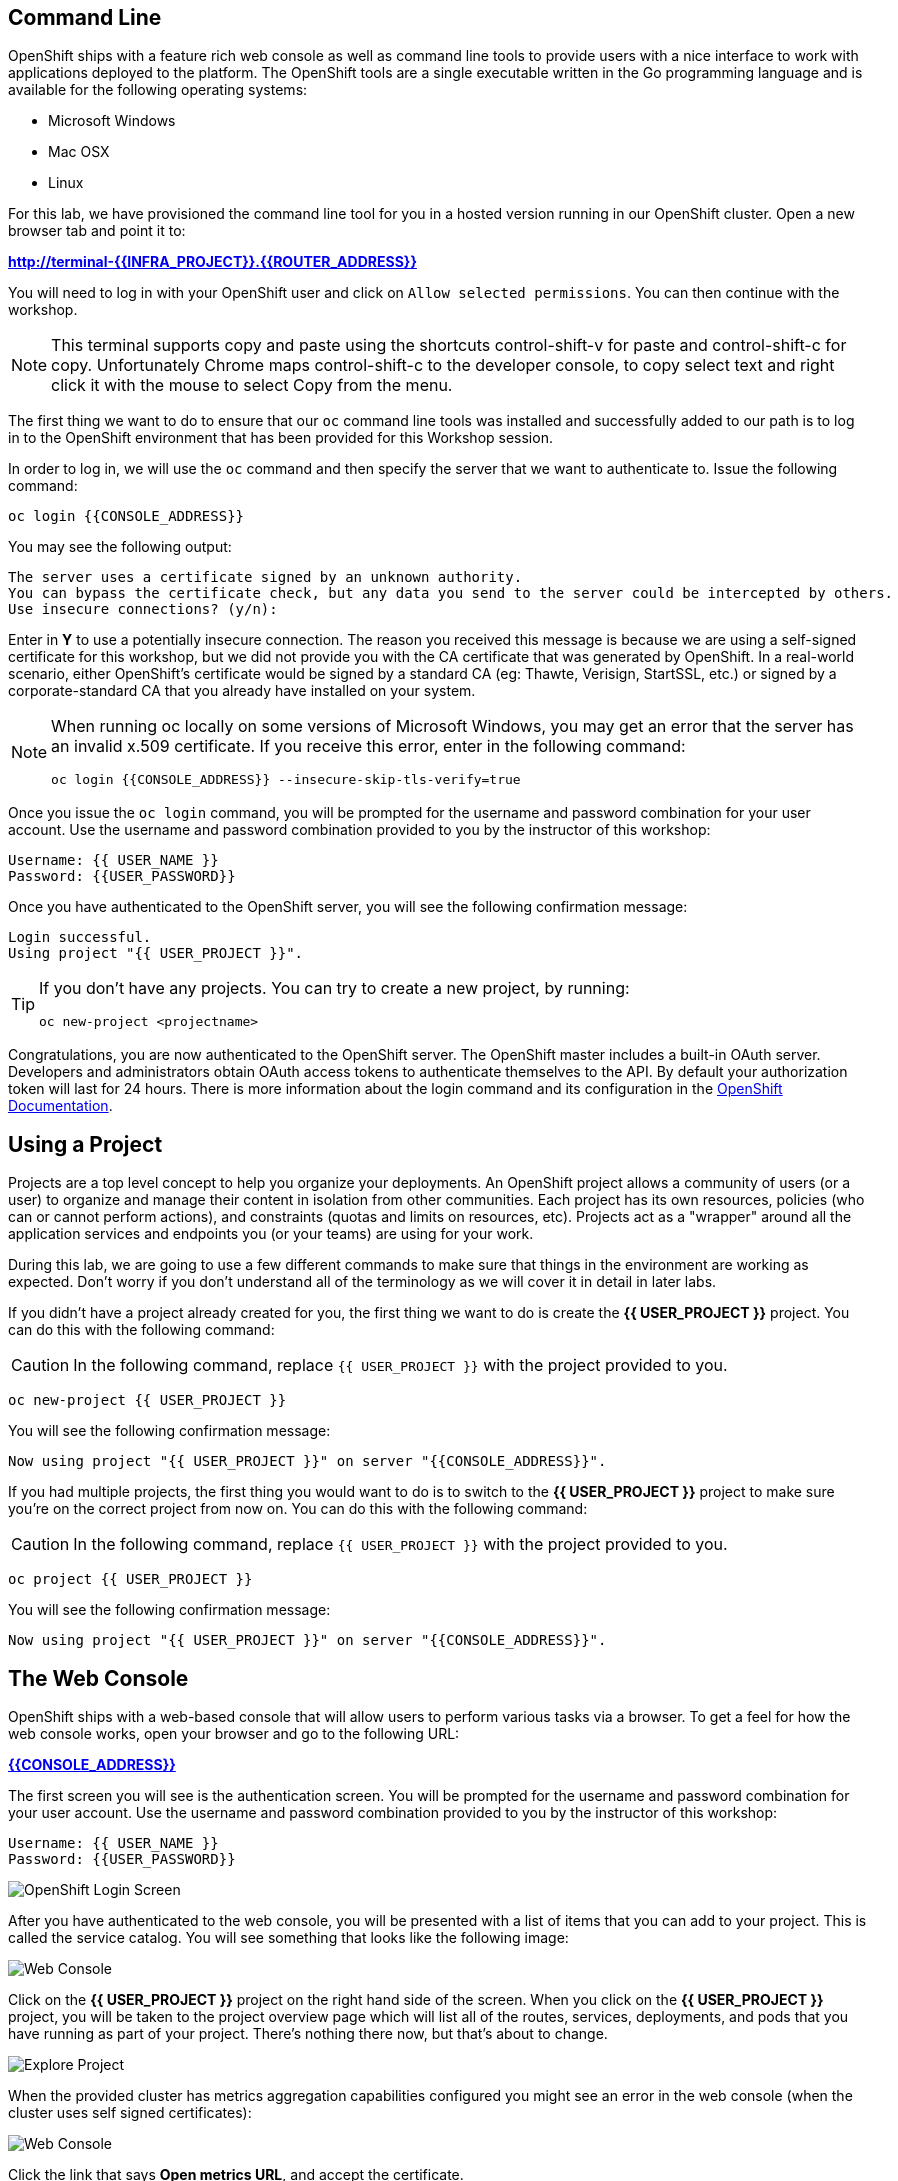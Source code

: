 == Command Line

OpenShift ships with a feature rich web console as well as command line tools
to provide users with a nice interface to work with applications deployed to the
platform.  The OpenShift tools are a single executable written in the Go
programming language and is available for the following operating systems:

- Microsoft Windows
- Mac OSX
- Linux

For this lab, we have provisioned the command line tool for you in a hosted version running in our OpenShift cluster. Open a new browser tab and point it to:

*link:http://terminal-{{INFRA_PROJECT}}.{{ROUTER_ADDRESS}}[^]*

You will need to log in with your OpenShift user and click on `Allow selected permissions`. You can then continue with the workshop.

[NOTE]
====
This terminal supports copy and paste using the shortcuts control-shift-v for paste and control-shift-c for copy.
Unfortunately Chrome maps control-shift-c to the developer console, to copy select text and right click it with the mouse to select Copy from the menu.
====

The first thing we want to do to ensure that our `oc` command line tools was
installed and successfully added to our path is to log in to the OpenShift
environment that has been provided for this Workshop session.

In order to log in, we will use the `oc` command and then specify the server that we
want to authenticate to. Issue the following command:

[source,bash,role=copypaste]
----
oc login {{CONSOLE_ADDRESS}}
----

You may see the following output:

[source,bash]
----
The server uses a certificate signed by an unknown authority.
You can bypass the certificate check, but any data you send to the server could be intercepted by others.
Use insecure connections? (y/n):
----

Enter in *Y* to use a potentially insecure connection. The reason you received
this message is because we are using a self-signed certificate for this
workshop, but we did not provide you with the CA certificate that was generated
by OpenShift. In a real-world scenario, either OpenShift's certificate would be
signed by a standard CA (eg: Thawte, Verisign, StartSSL, etc.) or signed by a
corporate-standard CA that you already have installed on your system.

[NOTE]
====
When running oc locally on some versions of Microsoft Windows, you may get an error that the
server has an invalid x.509 certificate.  If you receive this error, enter in
the following command:

[source,bash]
----
oc login {{CONSOLE_ADDRESS}} --insecure-skip-tls-verify=true
----
====

Once you issue the `oc login` command, you will be prompted for the username and
password combination for your user account. Use the username and password combination provided to you by the instructor of this workshop:

[source,bash,role=copypaste]
----
Username: {{ USER_NAME }}
Password: {{USER_PASSWORD}}
----

Once you have authenticated to the OpenShift server, you will see the
following confirmation message:

[source]
----
Login successful.
Using project "{{ USER_PROJECT }}".
----

[TIP]
====
If you don't have any projects. You can try to create a new project, by running:

[source]
----
oc new-project <projectname>
----
====

Congratulations, you are now authenticated to the OpenShift server. The
OpenShift master includes a built-in OAuth server. Developers and administrators
obtain OAuth access tokens to authenticate themselves to the API. By default
your authorization token will last for 24 hours. There is more information about
the login command and its configuration in the https://{{DOCS_URL}}/cli_reference/get_started_cli.html#basic-setup-and-login[OpenShift Documentation].

== Using a Project

Projects are a top level concept to help you organize your deployments. An
OpenShift project allows a community of users (or a user) to organize and manage
their content in isolation from other communities. Each project has its own
resources, policies (who can or cannot perform actions), and constraints (quotas
and limits on resources, etc). Projects act as a "wrapper" around all the
application services and endpoints you (or your teams) are using for your work.

During this lab, we are going to use a few different commands to make sure that
things in the environment are working as expected.  Don't worry if you don't
understand all of the terminology as we will cover it in detail in later labs.

If you didn't have a project already created for you, the first thing we want
to do is create the *{{ USER_PROJECT }}* project. You can do this with the following command:

CAUTION: In the following command, replace `{{ USER_PROJECT }}` with the project provided to you.

[source,bash,role=copypaste]
----
oc new-project {{ USER_PROJECT }}
----

You will see the following confirmation message:

[source,bash]
----
Now using project "{{ USER_PROJECT }}" on server "{{CONSOLE_ADDRESS}}".
----

If you had multiple projects, the first thing you would want to do is to switch
to the *{{ USER_PROJECT }}* project to make sure you're on the correct project from now on.
You can do this with the following command:

CAUTION: In the following command, replace `{{ USER_PROJECT }}` with the project provided to you.

[source,bash,role=copypaste]
----
oc project {{ USER_PROJECT }}
----

You will see the following confirmation message:

[source,bash]
----
Now using project "{{ USER_PROJECT }}" on server "{{CONSOLE_ADDRESS}}".
----

== The Web Console

OpenShift ships with a web-based console that will allow users to
perform various tasks via a browser.  To get a feel for how the web console
works, open your browser and go to the following URL:

*link:{{CONSOLE_ADDRESS}}[^]*

The first screen you will see is the authentication screen. You will be prompted for the username and password combination for your user account. Use the username and password combination provided to you by the instructor of this workshop:

[source,bash,role=copypaste]
----
Username: {{ USER_NAME }}
Password: {{USER_PASSWORD}}
----

image::ocp-login.png[OpenShift Login Screen]

After you have authenticated to the web console, you will be presented with a
list of items that you can add to your project. This is called the service catalog. You will see
something that looks like the following image:

image::explore-webconsole1sc.png[Web Console]

Click on the *{{ USER_PROJECT }}* project on the right hand side of the screen. When you click on the
*{{ USER_PROJECT }}* project, you will be taken to the project overview page
which will list all of the routes, services, deployments, and pods that you have
running as part of your project. There's nothing there now, but that's about to
change.

image::explore-webconsole2.png[Explore Project]

When the provided cluster has metrics aggregation capabilities configured you might see an
error in the web console (when the cluster uses self signed certificates):

image::explore-webconsole2-error.png[Web Console]

Click the link that says *Open metrics URL*, and accept the certificate.

image::explore-acceptcertificate.png[Acept Certificates]

We need to accept another self-signed certificate for OpenShift's metrics
aggregation. If we don't, then the metrics will not display in the OpenShift UI.

image::explore-hawkular.png[Hawkular web]

We will be using a mix of command line tooling and the web console for the labs.
Get ready!
